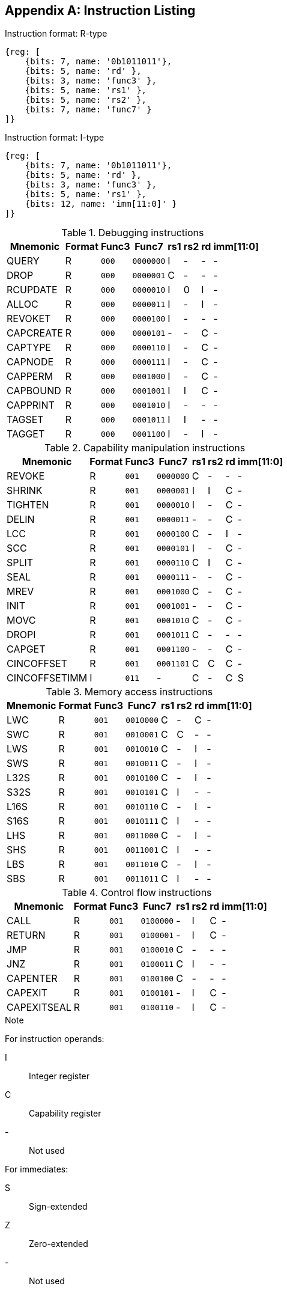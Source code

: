 :reproducible:

[appendix]
## Instruction Listing

.Instruction format: R-type
[wavedrom,,svg]
....
{reg: [
    {bits: 7, name: '0b1011011'},
    {bits: 5, name: 'rd' },
    {bits: 3, name: 'func3' },
    {bits: 5, name: 'rs1' },
    {bits: 5, name: 'rs2' },
    {bits: 7, name: 'func7' }
]}
....

.Instruction format: I-type
[wavedrom,,svg]
....
{reg: [
    {bits: 7, name: '0b1011011'},
    {bits: 5, name: 'rd' },
    {bits: 3, name: 'func3' },
    {bits: 5, name: 'rs1' },
    {bits: 12, name: 'imm[11:0]' }
]}
....

.Debugging instructions
[%header%autowidth.stretch]
|===
|Mnemonic |Format |Func3  |Func7 | rs1 | rs2 | rd | imm[11:0]
|QUERY       |R |`000`    |`0000000` | I | - | - | -
|DROP        |R |`000`    |`0000001` | C | - | - | -
|RCUPDATE    |R |`000`    |`0000010` | I | 0 | I | -
|ALLOC       |R |`000`    |`0000011` | I | - | I | -
|REVOKET     |R |`000`    |`0000100` | I | - | - | -
|CAPCREATE   |R |`000`    |`0000101` | - | - | C | -
|CAPTYPE     |R |`000`    |`0000110` | I | - | C | -
|CAPNODE     |R |`000`    |`0000111` | I | - | C | -
|CAPPERM     |R |`000`    |`0001000` | I | - | C | -
|CAPBOUND    |R |`000`    |`0001001` | I | I | C | -
|CAPPRINT    |R |`000`    |`0001010` | I | - | - | -
|TAGSET      |R |`000`    |`0001011` | I | I | - | -
|TAGGET      |R |`000`    |`0001100` | I | - | I | -
|===

.Capability manipulation instructions
[%header%autowidth.stretch]
|===
|Mnemonic |Format |Func3  |Func7 | rs1 | rs2 | rd | imm[11:0]
|REVOKE      |R |`001`    |`0000000` | C | - | - | -
|SHRINK      |R |`001`    |`0000001` | I | I | C | -
|TIGHTEN     |R |`001`    |`0000010` | I | - | C | -
|DELIN       |R |`001`    |`0000011` | - | - | C | -
|LCC         |R |`001`    |`0000100` | C | - | I | -
|SCC         |R |`001`    |`0000101` | I | - | C | -
|SPLIT       |R |`001`    |`0000110` | C | I | C | -
|SEAL        |R |`001`    |`0000111` | - | - | C | -
|MREV        |R |`001`    |`0001000` | C | - | C | -
|INIT        |R |`001`    |`0001001` | - | - | C | -
|MOVC        |R |`001`    |`0001010` | C | - | C | -
|DROPI       |R |`001`    |`0001011` | C | - | - | -
|CAPGET      |R |`001`    |`0001100` | - | - | C | -
|CINCOFFSET  |R |`001`    |`0001101` | C | C | C | -
|CINCOFFSETIMM |I |`011`    | - | C | - | C | S
|===

.Memory access instructions
[%header%autowidth.stretch]
|===
|Mnemonic |Format |Func3  |Func7 | rs1 | rs2 | rd | imm[11:0]
|LWC         |R |`001`    |`0010000` | C | - | C | -
|SWC         |R |`001`    |`0010001` | C | C | - | -
|LWS         |R |`001`    |`0010010` | C | - | I | -
|SWS         |R |`001`    |`0010011` | C | - | I | -
|L32S        |R |`001`    |`0010100` | C | - | I | -
|S32S        |R |`001`    |`0010101` | C | I | - | -
|L16S        |R |`001`    |`0010110` | C | - | I | -
|S16S        |R |`001`    |`0010111` | C | I | - | -
|LHS         |R |`001`    |`0011000` | C | - | I | -
|SHS         |R |`001`    |`0011001` | C | I | - | -
|LBS         |R |`001`    |`0011010` | C | - | I | -
|SBS         |R |`001`    |`0011011` | C | I | - | -
|===

.Control flow instructions
[%header%autowidth.stretch]
|===
|Mnemonic |Format |Func3  |Func7 | rs1 | rs2 | rd | imm[11:0]
|CALL        |R |`001`    |`0100000` | - | I | C | -
|RETURN      |R |`001`    |`0100001` | - | I | C | -
|JMP         |R |`001`    |`0100010` | C | - | - | -
|JNZ         |R |`001`    |`0100011` | C | I | - | -
|CAPENTER    |R |`001`    |`0100100` | C | - | - | -
|CAPEXIT     |R |`001`    |`0100101` | - | I | C | -
|CAPEXITSEAL |R |`001`    |`0100110` | - | I | C | -
|===

.Note
****
For instruction operands:

I:: Integer register
C:: Capability register
-:: Not used

For immediates:

S:: Sign-extended
Z:: Zero-extended
-:: Not used
****
